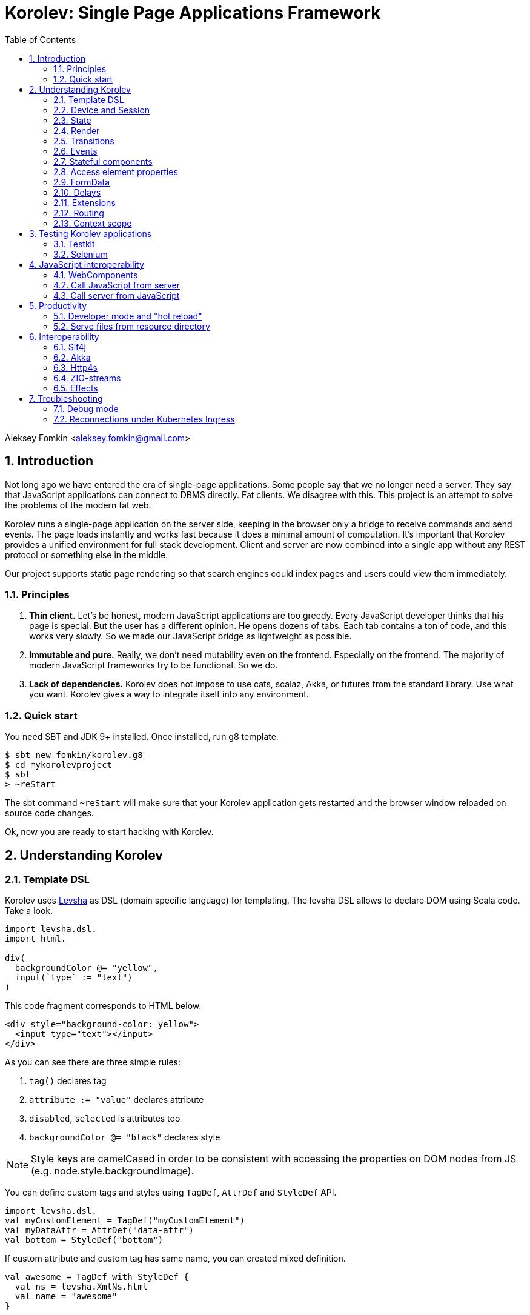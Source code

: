= Korolev: Single Page Applications Framework
:source-highlighter: pygments
:numbered:
:toc:

Aleksey Fomkin <aleksey.fomkin@gmail.com>

== Introduction

Not long ago we have entered the era of single-page applications. Some people say that we no longer need a server. They say that JavaScript applications can connect to DBMS directly. Fat clients. We disagree with this. This project is an attempt to solve the problems of the modern fat web.

Korolev runs a single-page application on the server side, keeping in the browser only a bridge to receive commands and send events. The page loads instantly and works fast because it does a minimal amount of computation. It's important that Korolev provides a unified environment for full stack development. Client and server are now combined into a single app without any REST protocol or something else in the middle.

Our project supports static page rendering so that search engines could index pages and users could view them immediately.

=== Principles

1. **Thin client.** Let's be honest, modern JavaScript applications are too greedy. Every JavaScript developer thinks that his page is special. But the user has a different opinion. He opens dozens of tabs. Each tab contains a ton of code, and this works very slowly. So we made our JavaScript bridge as lightweight as possible.

2. **Immutable and pure.** Really, we don't need mutability even on the frontend. Especially on the frontend. The majority of modern JavaScript frameworks try to be functional. So we do.

3. **Lack of dependencies.** Korolev does not impose to use cats, scalaz, Akka, or futures from the standard library. Use what you want. Korolev gives a way to integrate itself into any environment.

=== Quick start

You need SBT and JDK 9+ installed. Once installed, run g8 template.

[source,bash]
-----------------------------------
$ sbt new fomkin/korolev.g8
$ cd mykorolevproject
$ sbt
> ~reStart
-----------------------------------

The sbt command `~reStart` will make sure that your Korolev application gets restarted and the browser window reloaded on source code changes.

Ok, now you are ready to start hacking with Korolev.

== Understanding Korolev

=== Template DSL

Korolev uses https://github.com/fomkin/levsha[Levsha] as DSL (domain specific language) for templating. The levsha DSL allows to declare DOM using Scala code. Take a look.

[source,scala]
-----------------------------------
import levsha.dsl._
import html._

div(
  backgroundColor @= "yellow",
  input(`type` := "text")
)
-----------------------------------

This code fragment corresponds to HTML below.

[source,html]
-----------------------------------
<div style="background-color: yellow">
  <input type="text"></input>
</div>
-----------------------------------

As you can see there are three simple rules:

1. `tag()` declares tag
2. `attribute := "value"` declares attribute
3. `disabled`, `selected` is attributes too
4. `backgroundColor @= "black"` declares style

[NOTE]
==========================
Style keys are camelCased in order to be consistent with accessing the properties on DOM nodes from JS (e.g. node.style.backgroundImage).
==========================

You can define custom tags and styles using `TagDef`, `AttrDef` and `StyleDef` API.

[source,scala]
-----------------------------------
import levsha.dsl._
val myCustomElement = TagDef("myCustomElement")
val myDataAttr = AttrDef("data-attr")
val bottom = StyleDef("bottom")
-----------------------------------

If custom attribute and custom tag has same name, you can created mixed definition.

[source,scala]
----------------------
val awesome = TagDef with StyleDef {
  val ns = levsha.XmlNs.html
  val name = "awesome"
}
----------------------

=== Device and Session

When a user opens Korolev application the first time, it sets a cookie named `device` with a unique identifier. After that, you can identify the user by `deviceId`.

A session is created when the user opens a page. Every session has a unique identifier `sessionId`. Korolev has a separate _State_ for every session.

=== State

State is the only source of data needed to render a page. If you have something you want to display, it should be stored in state. State is always immutable.

[source,scala]
-----------------------------------
sealed trait MyState

case class Anonymous(
  deviceId: DeviceId) extends MyState

case class Authorized(
  deviceId: DeviceId,
  user: User) extends MyState

case class User(
  id: String,
  name: String,
  friends: Seq[String])
-----------------------------------

State stores in `StateStorage` and initializes in `StageLoader`.

[source,scala]
-----------------------------------
StateLoader.forDeviceId { deviceId =>
  // This hypothetical service method returns Future[User]
  authorizationService.getUserByDeviceId(deviceId) map { user =>
    Authorized(deviceId, user)
  }
}
-----------------------------------

The only way to modify the State is by applying a *transition* (see below).

=== Render

Render is a map between state and view. In other words render is a function which takes state as an argument and returns a DOM. Korolev uses https://github.com/fomkin/levsha[Levsha DSL] to define templates using Scala code. Do not be afraid, you will quickly get used to it.

[source,scala]
-----------------------------------
val render: State => Node = {
  case Anonymous(_) =>
    Html(
      body(
        form(
          input(placeholder := "Login"),
          input(placeholder := "Password"),
          button("Submit")
        )
      )
    )
  case Authorized(_, User(name, friends)) =>
    Html(
      body(
        div(s"Your name is $name. Your friends:"),
        ul(
          // Look at that. You just map data to view
          friends map { friend =>
            li(friend)
          }
        )
      )
    )
}
-----------------------------------

Render is called for each new state. It's important to understand that render produces a full DOM for every call. It does not mean that client receives a new page every time. Korolev makes a diff between current and latest DOM. Only changes between the two are sent to the client.

=== Transitions

Transition is a function that applies to the current state and produces a new state. Consider a transition which adds a new friend to the friends list.

[source,scala]
--------------------------------------------------------------
val newFriend = "Karl Heinrich Marx"
// This hypothetical service method adds friend
// to the user friend list and returns Future[Unit]
userService.addFriend(user.id, newFriend) flatMap { _ =>
  access.transition { case state @ Authorized(_, user) =>
    state.copy(user = user.copy(user.friends :+ newFriend))
  }
}
--------------------------------------------------------------

`Transition` is a type alias for `S => S` where `S` is the type of your state.

=== Events

Every DOM event emitted which had been emitted by browser's `document` object, can be handled by Korolev. Let's consider click event.

[source,scala]
--------------------------------------------------------------
case class MyState(i: String)

def onClick(access: Access) = {
  access.transition {
    case MyState(i) =>
      state.copy(i = i + 1)
  }
}

def renderAnonymous(state: MyState) = optimize {
  Html(
    body(
      state.i.toString,
      button("Increment",
        event("click")(onClick)
      )
    )
  )
}
--------------------------------------------------------------

When "Increment" button will be clicked, `i` will be incremented by 1. Let's consider a more complex situation. Do you remember render example? Did you have a feeling that something was missing? Let's complement it with events!

[source,scala]
-----------------------------------
val loginField = elementId()
val passwordField = elementId()

def onSubmit(access: Access) = {
  for {
    login <- access.valueOf(loginField)
    password <- access.valueOf(passwordField)
    user <- authService.authorize(login, password)
    _ <- access.transition {
      case Anonymous(deviceId) =>
        Authorized(deviceId, user)
    }
  } yield ()
}

def renderAnonymous = optimize {
  Html(
    body(
      form(
        input(placeholder := "Login", loginField),
        input(placeholder := "Password", passwordField),
        button("Submit"),
        event("submit")(onSubmit)
      )
    )
  )
}
-----------------------------------

Event gives you an access to information from the client side. In this case, it it is values of the input fields. Also you can get data from event object using `access.eventData` function`.

Event handlers should return F[Unit] which will be implicitly converted to `EventResult`.

=== Stateful components

In the world of front-end development people often call every thing that has HTML-like markup a "component". Until version 0.6, Korolev didn't have components support (except WebComponents on client side). When we say "component" we mean something that has its own state. In Korolev case, components also dispatch events to other components up in the hierarchy or to the application on the top.

Worth to note that application is a component too, so you can consider Korolev's components system as a system composed of applications. Korolev components are not lightweight, so if you can implement a feature without components, do it so. Use components only when they are really necessary.

Components are independent. Every component has its own context. It opens up a way to write reusable code.

There are two ways to define a component: in functional and in object-oriented style. Let's take a look at functional style components.

[source,scala]
-----------------------------------
val MyComponent = Component[Future, ComponentState, ComponentParameters, EventType](initialState) { (context, parameters, state) =>

  import context._
  import levsha.dsl._
  import html._

  div(
    parameters.toString,
    state.toString,
    event("click) { access =>
      // Change component state here
      // using transition as usual.
    }
  )
}
-----------------------------------

Same component can be defined in object-oriented style.

[source,scala]
-----------------------------------
object MyComponent extends Component[Future, ComponentState, ComponentParameters, EventType](initialState) {

  import context._
  import levsha.dsl._
  import html._

  def render(parameters: ComponentParameters, state: ComponentState): Node = {
    div(
      parameters.toString,
      state.toString,
      event("click") {
        // Change component state here
      }
    )
  }
}
-----------------------------------

Let's use our component in the application.

[source,scala]
-----------------------------------
Html(
  body(
    "Hello world!",
    MyComponent(parameters) { (access, _) =>
      // make transition on component event
      access.transition {
        case n => n + 1
      }
    },
    // If you don't want to handle event, use silent instance
    MyComponent.silent(parameters)
  )
)
-----------------------------------

https://github.com/fomkin/korolev/blob/v0.16.0/examples/component/src/main/scala/ComponentExample.scala[See full example]

=== Access element properties

In the scope of an event, you can access the element properties if an element was bound with `elementId`. You get the value as a string. If the value is an object (on client side) you will get JSON-string. You can parse it with any JSON-library you want.

[source,scala]
-----------------------------------
val loginField = elementId()

...

event("submit") { access =>
  access.property(loginField, "value") flatMap {
    access.transition { ... }
  }
}
-----------------------------------

Or you can set the value

[source,scala]
-----------------------------------
access.property(loginField).set("value", "John Doe")
-----------------------------------

Also you can use shortcut `valueOf` for get values from elements.

=== FormData

Above, we considered a method allowing to read values and update form inputs. The flaw of this is the need of reading input one-by-one and lack of files uploading. FormData attended to solve these problems.

In contrast to `property`, FormData works with form tag, not with input tag.

[source,scala]
-----------------------------------
val myForm = elementId()
val pictureFieldName = "picture"

form(
  myForm,
  div(
    legend("FormData Example"),
    p(
      label("Picture"),
      input(`type` := "file", name := pictureFieldName)
    ),
    p(button("Submit"))
  ),
  event("submit") { access =>
    access
      .downloadFormData(myForm)
      .flatMap { formData =>
        access.transition { ... }
      }
  }
)
-----------------------------------

https://github.com/fomkin/korolev/blob/v0.16.0/examples/form-data/src/main/scala/FormDataExample.scala[See full example]

=== Delays

Sometimes you want to update a page after a timeout. For example it is useful when you want to show some sort of notification and have to close it after a few seconds. Delays apply transition after a given `FiniteDuration`

[source,scala]
-----------------------------------
type MyState = Boolean

def render(state: Boolean) =
  if (state) {
    Html(
      body(
        delay(3.seconds) { access =>
          access.transition(_ => false)
        },
        "Wait 3 seconds!"
      )
    )
  } else {
    Html(
      body(
        button(
          event("click") { access =>
            access.transition(_ => true)
          },
          "Push the button"
        )
      )
    )
  }
}
-----------------------------------

https://github.com/fomkin/korolev/blob/v0.16.0/examples/delay/src/main/scala/DelayExample.scala[See full example]

=== Extensions

Korolev is not just request-response, but also push. One of the big advantages of Korolev is the ability to display server side events without additional code. Consider example where we have a page with some sort of notifications list.

[source,scala]
-----------------------------------
case class MyState(notifications: List[String])

def render(state: MyState) = optimize {
  ul(
    state.notifications.map(notification =>
      li(notification)
    )
  )
}
-----------------------------------

Also, we have a message queue which has a topic with notifications for current user. The topic has identifier based on `deviceId` of a client. Lets try to bind an application state with messages from the queue.

[source,scala]
-------------------------------------------------------------------------------
val notificationQueue = ...

val notificationsExtension = Extension { access =>
  for {
    subscription <- notificationQueue subscribe { notification =>
      access.transition(s =>
        s.copy(notifications = notification :: s.notifications)
      )
    }
  } yield Extension.Handlers(onDestroy = subscription.stop())
}

KorolevServiceConfig(
  ...
  extensions = List(notificationsExtension)
)
-------------------------------------------------------------------------------

Now every session is subscribed to new notifications. Render will be invoked automatically and user will get his page updated.

https://github.com/fomkin/korolev/blob/v0.16.0/examples/extension/src/main/scala/ExtensionExample.scala[See full example]

=== Routing

Router allows to integrate browser navigation into you app. In the router you define bidirectional mapping between the state and the PathAndQuery.

Let's pretends that your application is a blogging platform.

[source,scala]
-------------------------------------------------------------------------------
case class MyState(author: String, title: String, text: String)

KorolevServiceConfig(
  ...
  // Render the article
  document = {
    case MyState(author, title, text) =>
      Html(
        body(
          div(s"$author: $title"),
          div(text)
        )
      )
  },
  router = Router(
    fromState = {
      case MyState(author, article, _) =>
        Root / author / article
    },
    toState = {
      case Root / author / article => defaultState =>
        articleService.load(author, article).map { text =>
          MyState(author, article, text)
        }
    }
  )
)
-------------------------------------------------------------------------------

https://github.com/fomkin/korolev/blob/v0.17.0/examples/routing/src/main/scala/RoutingExample.scala#L93[See full example]

==== Using Query parameter extractors

Large applications some times require ability to share URL from one user to other with exact some state of sorting and filtering parameters.
For that you have possibility to use URL search parameters for state initialisation.
For example initialize search form from URI:

[source,scala]
-------------------------------------------------------------------------------
object BeginOptionQueryParam extends OptionQueryParam("begin")
object EndOptionQueryParam extends OptionQueryParam("end")

case class State(begin: Option[String] = None, end: Option[String] = None)

router = Router(
    fromState = {
      case State(begin, end) =>
        (Root / "search").withParam("begin", begin).withParam("end", end)
    },
    toState = {
      case Root =>
        initialState =>
          Future.successful(initialState)
      case Root  / "search" :?* BeginOptionQueryParam(begin) *& EndOptionQueryParam(end) => _ =>
          val result = State(begin, end)
          Future.successful(result)
    }
)
-------------------------------------------------------------------------------

https://github.com/fomkin/korolev/blob/v0.17.0/examples/routing/src/main/scala/PathAndQueryRoutingExample.scala[See full example]

For easy parameter matching Korolev provide tree way for parameters matching:

Exact parameter matching, be careful your parameter patterns order and count must have exact same order and count with request:

* `:?`  - start query paraters
* `:&`  - add one more parameter to query
* `:??` - start exact parameter matchig block

[source,scala]
-------------------------------------------------------------------------------
val path = Root / "test" :? "k1" -> "v1" :& "k2" -> "v2" :& "k3" -> "v3"
path match {
    case Root / "test" :?? (("k1", v1), ("k2", v2), ("k3", v3)) =>
        (v1, v2, v3)
}
-------------------------------------------------------------------------------

Parse parameter manually from Map[String, String]

* `:?*` - extract parameters as Map[String, String]

[source,scala]
-------------------------------------------------------------------------------
val path = Root / "test" :? "k1" -> "v1" :& "k2" -> "v2" :& "k3" -> "v3"
path match {
    case Root / "test" :?* params =>
        ???
}
-------------------------------------------------------------------------------

Use parameter extractor syntaxis, combain it with `:?*` for greater results

* `*&` - add one more parameter extractor to match expression

Available parameter extractor:

* `QueryParam` or `QP` - abstract class for matching required request parameter
* `OptionQueryParam` or `OQP`- abstract class for matching optional request parameter

[source,scala]
-------------------------------------------------------------------------------
object K1 extends OQP("k1")
object K2 extends QP("k2")
object K3 extends QP("k3")

val path = Root / "test" :? "k1" -> "v1" :& "k2" -> "v2" :& "k3" -> "v3"
path match {
    case Root / "test" :?* K1(v1) *& K2(v2) *& K3(v3) =>
        ???
}
-------------------------------------------------------------------------------

For more information about Path and Querry matching, please read https://github.com/fomkin/korolev/blob/v0.17.0/modules/web/src/test/scala/korolev/web/PathAndQuerySpec.scala[PathAndQuerySpec]

==== Running at a nested path

If Korolev is running at a nested path, e.g. `/ui/`, router's `rootPath` parameter should be set to a desired value:

[source,scala]
-------------------------------------------------------------------------------
router = Router(
  static = ...,
  dynamic = ...,
  rootPath = "/ui/"
)
-------------------------------------------------------------------------------

=== Context scope

Large applications have large states with deep hierarchy. For example,
when you are making the transition to modify the field of case class which inherits sealed trait, and you know that in this case, you will always have
this case class, it can make you fill pain.

[source,scala]
-------------------------------------------------------------------------------
case class ViewState(tab: Tab)
sealed trait Tab
case class Tab1(...) extends Tab
case class Tab2(...) extends Tab

def renderTab2(tab2: Tab2) = div(
  ...,
  button(
    "Push me",
    event("click") { access =>
      access.maybeTransition {
        // Imagine that you have deeper hierarchy. Pain
        case s @ ViewState(s2: Tab2) =>
          s.copy(tab = s2.copy(...))
      }
    }
  )
)
-------------------------------------------------------------------------------

Korolev provides two solutions to solve this problem. First one is Components (noticed above). The second solution is context scoping.

[source,scala]
-------------------------------------------------------------------------------
val scopedContext = context.scope(
  read = { case ViewState(tab: Tab2) => tab }, // extract sub state
  write = { case (orig, s) => orig.copy(tab = s) } // modify original state
)
-------------------------------------------------------------------------------

Now you have context scoped to Tab2. If this context is imported, you will have isolated access to `Tab2`.

Sometimes, being in context scope, you need to apply a transition to all state. In this case, you can handle an event using `eventUnscoped` method of the context. You will get `UnscopedAccess` which ignores current context scope.

https://github.com/fomkin/korolev/blob/v0.16.0/examples/context-scope/src/main/scala/ContextScopeExample.scala[See full example]

== Testing Korolev applications

=== Testkit

Use Korolev Test Kit to simulate environment for event listeners and extensions.

Add Test Kit dependency to your project. You can use use Test Kit with any suitable testing library which supports asynchronous testing.

[source,scala]
------------------------------
libraryDependencies += "org.fomkin" %% "korolev-testkit" % "0.16.0" % Test
------------------------------

Let's imagine that you are creating application which can to add two integer numbers and to show the result. The app has two text fields and a `span` tag to show the result. The view state of the app is `Option[Int]`. When one of the fields changes, the app reads values of inputs, adds them, and shows calculated result.

[source,scala]
------------------------------
val aInput = elementId()
val bInput = elementId()

def onChange(access: Access) =
  for {
    a <- access.valueOf(aInput)
    b <- access.valueOf(bInput)
    _ <-
      if (a.isBlank || b.isBlank) Future.unit
      else access.transition(_ => Some(a.toInt + b.toInt))
  } yield ()

def renderForm(maybeResult: Option[Int]) =
  form(
    input(
      aInput,
      name := "a-input",
      `type` := "number",
      event("input")(onChange)
    ),
    span("+"),
    input(
      bInput,
      name := "b-input",
      `type` := "number",
      event("input")(onChange)
    ),
    span(s"= ${maybeResult.fold("?")(_.toString)}")
  )
------------------------------

Now we can to write test for it. Lets define the environment.

[source,scala]
------------------------------
val browser = Browser()
  .value(aInput, "2")
  .value(bInput, "3")
------------------------------

Check that `onChange` behaves right.

[source,scala]
------------------------------
"onChange" should "read inputs and put calculation result to the view state" in {
  browser.access(Option.empty[Int], onChange) map { actions =>
    actions shouldEqual List(
      Action.Transition(Some(5))
    )
  }
}
------------------------------

Check that event will be handled correctly.

[source,scala]
------------------------------
it should "be handled" in {
  browser.event(Option.empty[Int],
                renderForm(None),
                "input",
                _.byName("a-input").headOption.map(_.id)) map { actions =>
    actions shouldEqual List(
      Action.Transition(Some(5))
    )
  }
}
------------------------------

https://github.com/fomkin/korolev/blob/v0.16.0/examples/zio/src/test/scala/ZioExampleSpec.scala[See full example]

=== Selenium

Korolev applications like any other web application could be tested using https://www.selenium.dev[Selenium].

== JavaScript interoperability

=== WebComponents

If you need to extend your application with something that you can't implement with Korolev, you may use https://github.com/w3c/webcomponents[Web Components]. In simple terms, it is a standard technology that allows you to create custom HTML tags.

[NOTE]
============
Korolev doesn't have any specific code to support WebComponents. WebComponent (Custom Elements + Shadow DOM) by design should behave as regular HTML tags. There is no difference between, for example, input or textarea, and any custom element.
============

https://github.com/fomkin/korolev/blob/v0.16.0/examples/web-component/src/main/scala/WebComponentExample.scala[See full example]

=== Call JavaScript from server

Korolev allows executing arbitrary JavaScript code on the client. Use `access.evalJs` to run JavaScript's `eval` method on the client and retrieve the result. The result is a JSON string, so you possibly need to add your favorite https://duckduckgo.com/?q=scala+json+libraries&t=hp&ia=web[JSON library] to project dependencies.

[source,scala]
-------------------------------------------------------------------------------
button(
  "Push me",
  event("click")(_.evalJs("1 + 1").map(println)) // 2
)
-------------------------------------------------------------------------------

Also it works for `Promise`.

[source,scala]
-------------------------------------------------------------------------------
button(
  "Push me",
  event("click") { access =>
    access
      .evalJs(
        """crypto
          |  .subtle
          |  .digest('sha-256', Uint8Array.from([1, 2, 3]))
          |  .then((res) => {
          |    return Array.from(new Uint8Array(res))
          |      .map(x => x.toString(16).padStart(2, '0'))
          |      .join('')
          |  })
        """.stripMargin
      )
      .map(println) // "039058c6f2c0cb492c533b0a4d14ef77cc0f78abccced5287d84a1a2011cfb81"
  }
)
-------------------------------------------------------------------------------

You can refer DOM elements bounded with `ElementId` using `js""` string interpolation.

[source,scala]
-------------------------------------------------------------------------------
// Declare element
val myElement = elementId()
// Bind the element in template
div(myElement)
// Refer the element
access.evalJs(js"""$myElement.innerHTML = 'this is <a href="http://example.com">example</a>'""")
-------------------------------------------------------------------------------

https://github.com/fomkin/korolev/blob/v0.16.0/examples/evalJs/src/main/scala/EvalJsExample.scala[See full example]

=== Call server from JavaScript

You can invoke callbacks on a server side from a browser. Declare the callback using `access`.

[source,scala]
-------------------------------------------------------------------------------
access.registerCallback("myCallback") { myArg =>
  Future(println(myArg))
}
-------------------------------------------------------------------------------

Now invoke it from the client side.

[source,javascript]
-------------------------------------------------------------------------------
Korolev.invokeCallback('myCallback', 'myArgValue');
-------------------------------------------------------------------------------

https://github.com/fomkin/korolev/blob/v0.16.0/examples/evalJs/src/main/scala/EvalJsExample.scala[See full example]

== Productivity

=== Developer mode and "hot reload"

Developer mode provides "hot reload" experience. Run your application with `korolev.dev=true` system property (or environment variable) and session will be kept alive after restart. We recommend to use https://github.com/spray/sbt-revolver[sbt-revolver] plugin.

[source,bash]
-------------------------------------------------------------------------------
reStart --- -Dkorolev.dev=true
-------------------------------------------------------------------------------

Make a change to your app source code and save the file. Switch to the browser and wait for changes to deliver.

Notice that developer mode does not work with custom `StateStorage`.

[NOTE]
============
Ensure that everything is stateless except Korolev part of the application. For example, if you keep some state outside of Korolev state, it won't be saved and will lead to inconsistency.
============

=== Serve files from resource directory

Everything placed in directory named `static` (in the classpath of the application) will be served from the `/static/`. It may be useful when you want to distribute some small images or CSS with the app.

[WARNING]
============
Korolev is not some sort of CDN node. Avoid serving lots of large files using this feature.
============

== Interoperability

=== Slf4j

By default Korolev log all messages to standard output. You can redirect logs to SLF4J backend.

Add the dependency.

[source,scala]
------------------------------
libraryDependencies += "org.fomkin" %% "korolev-slf4j" % "0.16.0"
------------------------------

Configure reporter.

[source,scala]
------------------------------
val config = KorolevServiceConfig(
  ...
  reporter = korolev.slf4j.Slf4jReporter
)
------------------------------

=== Akka

Korolev provides smooth Akka HTTP integration out of the box. To use it, add a dependency:

[source,scala]
------------------------------
libraryDependencies += "org.fomkin" %% "korolev-akka" % "0.16.0"
------------------------------

[source,scala]
------------------------------
val service = KorolevServiceConfig[...](
  ...
))
------------------------------

And create Korolev route:

[source,scala]
------------------------------
val config = KorolevServiceConfig[Future, String, Any](
  stateLoader = StateLoader.default("world"),
  document = state => Html(body(div(s"Hello $state")))
)

val korolevRoute = akkaHttpService(config).apply(AkkaHttpServerConfig())
------------------------------

Then embed the route into your Akka HTTP routes structure.

https://github.com/fomkin/korolev/blob/v0.16.0/examples/akka-http/src/main/scala/AkkaHttpExample.scala[See full example]

This integration overrides default logging behavior to `akka.event.Logging`.

Despite the fact that Akka uses standard Scala futures, the module can
work we any effect type supported by Korolev

=== Http4s

Korolev provides smooth Http4s HTTP integration out of the box.
Module can work with every effect processor which supports cats-effect.

To use it, add a dependency:

[source,scala]
------------------------------
libraryDependencies += "org.fomkin" %% "korolev-http4s" % "0.17.0"
------------------------------

[source,scala]
------------------------------
val service = KorolevServiceConfig[...](
  ...
))
------------------------------

And create Korolev route, for example, parametrized with ZIO effect type:

[source,scala]
------------------------------

type AppTask[A] = RIO[ZEnv, A]
implicit val effect = zioEffectInstance[ZEnv, Throwable](runtime)(identity)(identity)

val config = KorolevServiceConfig[AppTask, String, Any](
  stateLoader = StateLoader.default("world"),
  document = state => Html(body(div(s"Hello $state")))
)

def route(): ZIO[ZEnv, Throwable, HttpRoutes[AppTask]] = {
  RIO.concurrentEffectWith { implicit CE: ConcurrentEffect[AppTask] =>
    ZIO(http4s.http4sKorolevService(config))
  }
}
------------------------------

Then embed the route into your Http4 HTTP routes structure.

https://github.com/fomkin/korolev/blob/v0.17.0/examples/http4s-zio/src/main/scala/Http4sZioExample.scala[See full example]

=== ZIO-streams
Conversions between Zio and Korolev streams

To use it, add a dependency:
[source,scala]
------------------------------
libraryDependencies += "org.fomkin" %% "korolev-zio-streams" % "0.17.0"
------------------------------

Conversion from Korolev to ZIO:

[source,scala]
------------------------------
val io = KorolevStream(values: _*)
.mat[Task]()
.flatMap { korolevStream: KorolevStream[Task, Int] =>
korolevStream
.toZStream
.run(ZSink.foldLeft(List.empty[Int]){ case (acc, v) => acc :+ v})
}
------------------------------

Conversion from ZIO to Korolev:
[source,scala]
------------------------------
val values = Vector(1, 2, 3, 4, 5)
    val io = ZStream.fromIterable(values)
      .toKorolev()
      .flatMap { korolevStream =>
        korolevStream
          .fold(Vector.empty[Int])((acc, value) => acc :+ value)
          .map(result => result shouldEqual values)
      }
------------------------------



=== Effects

In addition to standard Scala Futures, Korolev can work with popular effects libraries: ZIO, Cats Effect, and Monix. To use them, add the dependency and set `F` type parameter of` Context` and `KorolevServiceConfig` to demanded effect type.

==== ZIO

Add dependency for ZIO interop.

[source,scala]
------------------------------
libraryDependencies += "org.fomkin" %% "korolev-zio" % "0.16.0"
------------------------------

Initialize your app with ZIO.

[source,scala]
------------------------------
import korolev.zio._

implicit val runtime = new DefaultRuntime {}
implicit val zioTaskEffectInstance = taskEffectInstance(runtime)
val ctx = Context[zio.Task, MyState, Any]
val config = KorolevServiceConfig[zio.Task, MyState, Any](...)
------------------------------

Korolev uses `Throwable` inside itself. That means if you want to work with your own, you should provide functions to convert `Throwable` to [[E]] and vice versa.

https://github.com/fomkin/korolev/blob/v0.16.0/examples/zio/src/main/scala/ZioExample.scala[See full example]

==== Monix

Add Monix interop dependency.

[source,scala]
------------------------------
libraryDependencies += "org.fomkin" %% "korolev-monix" % "0.16.0"
------------------------------

Initialise your app with Monix. Ensure you have implicit `monix.execution.Scheduler` in the scope.

[source,scala]
------------------------------
import korolev.monix._

val ctx = Context[monix.eval.Task, MyState, Any]
val config = KorolevServiceConfig[monix.eval.Task, MyState, Any](...)
------------------------------

https://github.com/fomkin/korolev/blob/v0.16.0/examples/monix/src/main/scala/MonixExample.scala[See full example]

==== Cats IO

Add Cats interop dependency.

[source,scala]
------------------------------
libraryDependencies += "org.fomkin" %% "korolev-cats" % "0.16.0"
------------------------------

Initialise your app with IO.

[source,scala]
------------------------------
import korolev.monix._

val ctx = Context[IO, MyState, Any]
val config = KorolevServiceConfig[IO, MyState, Any](...)
------------------------------

https://github.com/fomkin/korolev/blob/v0.16.0/examples/cats/src/main/scala/CatsIOExample.scala[See full example]

== Troubleshooting

=== Debug mode

You view Korolev's client-server exchange. Enter in developer console of your browser and execute this.

[source,javascript]
------------------------------
Korolev.setProtocolDebugEnabled(true)
------------------------------

Now you can see something like this.

------------------------------
-> [0,0 ]
-> [2,"click",false ]
<- [0,"0:1_3_1_1:click"]
-> [6,"/tab2" ]
-> [4,3,"1_3_1_1",0,"class","checkbox checkbox__checked",false,0,"1_3_1","1_3_1_2",0,"strike",1,"1_3_1_2","1_3_1_2_1","This is TODO #0" ]
-> [0,1 ]
------------------------------

Message starting with `->` is commands from server. Message started with `<-` is callback and client side events.
First number is always an procedure or callback code. You can protocol description https://github.com/fomkin/korolev/blob/v0.16.0/korolev/src/main/protocol.md[here].

=== Reconnections under Kubernetes Ingress

When using Korolev under Ingress you may face a problem with frequent recconections of websocket channel between browser and server.

For Google Cloud hosting you can try the following:

1. There is https://cloud.google.com/kubernetes-engine/docs/concepts/ingress#support_for_websocket[section] in the Ingress documentaion concerning websockets. It suggests to create a https://cloud.google.com/kubernetes-engine/docs/how-to/configure-backend-service[`BackendConfig`].
2. You should set https://cloud.google.com/kubernetes-engine/docs/how-to/configure-backend-service#creating_a_backendconfig[`connectionDraining.drainingTimeoutSec`] to sufficiently large value (e.g. `"3600"`), `timeoutSec` doesn't solve the problem.

This solution was tested only for Google Cloud, but it might work for other systems. Don't hesitate to open a PR and describe if this instruction works for other cases.
